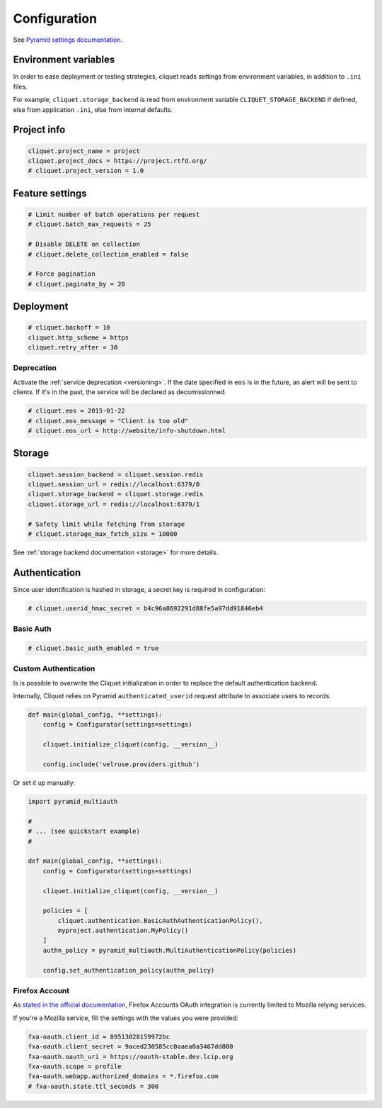 .. _configuration:

Configuration
#############


See `Pyramid settings documentation <http://docs.pylonsproject.org/docs/pyramid/en/latest/narr/environment.html>`_.


Environment variables
=====================

In order to ease deployment or testing strategies, cliquet reads settings
from environment variables, in addition to ``.ini`` files.

For example, ``cliquet.storage_backend`` is read from environment variable
``CLIQUET_STORAGE_BACKEND`` if defined, else from application ``.ini``, else
from internal defaults.


Project info
============

.. code-block :: ini

    cliquet.project_name = project
    cliquet.project_docs = https://project.rtfd.org/
    # cliquet.project_version = 1.0


Feature settings
================

.. code-block :: ini

    # Limit number of batch operations per request
    # cliquet.batch_max_requests = 25

    # Disable DELETE on collection
    # cliquet.delete_collection_enabled = false

    # Force pagination
    # cliquet.paginate_by = 20

Deployment
==========

.. code-block :: ini

    # cliquet.backoff = 10
    cliquet.http_scheme = https
    cliquet.retry_after = 30

Deprecation
:::::::::::

Activate the :ref:`service deprecation <versioning>`. If the date specified
in ``eos`` is in the future, an alert will be sent to clients. If it's in
the past, the service will be declared as decomissionned.

.. code-block :: ini

    # cliquet.eos = 2015-01-22
    # cliquet.eos_message = "Client is too old"
    # cliquet.eos_url = http://website/info-shutdown.html


Storage
=======

.. code-block :: ini

    cliquet.session_backend = cliquet.session.redis
    cliquet.session_url = redis://localhost:6379/0
    cliquet.storage_backend = cliquet.storage.redis
    cliquet.storage_url = redis://localhost:6379/1

    # Safety limit while fetching from storage
    # cliquet.storage_max_fetch_size = 10000

See :ref:`storage backend documentation <storage>` for more details.


Authentication
==============

Since user identification is hashed in storage, a secret key is required
in configuration:

.. code-block :: ini

    # cliquet.userid_hmac_secret = b4c96a8692291d88fe5a97dd91846eb4


Basic Auth
::::::::::

.. code-block :: ini

    # cliquet.basic_auth_enabled = true


Custom Authentication
:::::::::::::::::::::

Is is possible to overwrite the Cliquet initialization in order to replace
the default authentication backend.

Internally, Cliquet relies on Pyramid ``authenticated_userid`` request
attribute to associate users to records.


.. code-block :: python

    def main(global_config, **settings):
        config = Configurator(settings=settings)

        cliquet.initialize_cliquet(config, __version__)

        config.include('velruse.providers.github')


Or set it up manually:

.. code-block :: python

    import pyramid_multiauth

    #
    # ... (see quickstart example)
    #

    def main(global_config, **settings):
        config = Configurator(settings=settings)

        cliquet.initialize_cliquet(config, __version__)

        policies = [
            cliquet.authentication.BasicAuthAuthenticationPolicy(),
            myproject.authentication.MyPolicy()
        ]
        authn_policy = pyramid_multiauth.MultiAuthenticationPolicy(policies)

        config.set_authentication_policy(authn_policy)


Firefox Account
:::::::::::::::

As `stated in the official documentation <https://developer.mozilla.org/en-US/Firefox_Accounts>`_,
Firefox Accounts OAuth integration is currently limited to Mozilla relying services.

If you're a Mozilla service, fill the settings with the values you were provided:

.. code-block :: ini

    fxa-oauth.client_id = 89513028159972bc
    fxa-oauth.client_secret = 9aced230585cc0aaea0a3467dd800
    fxa-oauth.oauth_uri = https://oauth-stable.dev.lcip.org
    fxa-oauth.scope = profile
    fxa-oauth.webapp.authorized_domains = *.firefox.com
    # fxa-oauth.state.ttl_seconds = 300
